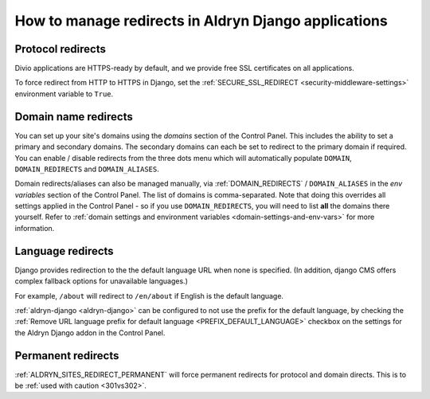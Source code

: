 .. _django-manage-redirects:

How to manage redirects in Aldryn Django applications
=====================================================

..  Seealso:: :ref:`domains`

.. _django_protocol_redirects:

Protocol redirects
------------------

Divio applications are HTTPS-ready by default, and we provide free SSL certificates on all applications.

To force redirect from HTTP to HTTPS in Django, set the :ref:`SECURE_SSL_REDIRECT <security-middleware-settings>`
environment variable to ``True``.


.. _domain_name_redirects:

Domain name redirects
---------------------

You can set up your site's domains using the `domains` section of the Control Panel. This includes the ability
to set a primary and secondary domains. The secondary domains can each be set to redirect to the primary domain if
required. You can enable / disable redirects from the three dots menu which will automatically populate ``DOMAIN``, 
``DOMAIN_REDIRECTS`` and ``DOMAIN_ALIASES``.

Domain redirects/aliases can also be managed manually, via :ref:`DOMAIN_REDIRECTS` / ``DOMAIN_ALIASES`` in the 
`env variables` section of the Control Panel. The list of domains is comma-separated. Note that doing this overrides 
all settings applied in the Control Panel - so if you use ``DOMAIN_REDIRECTS``, you will need to list **all** the 
domains there yourself.
Refer to :ref:`domain settings and environment variables <domain-settings-and-env-vars>` for more information.


.. _language_redirects:

Language redirects
------------------

Django provides redirection to the the default language URL when none is
specified. (In addition, django CMS offers complex fallback options for
unavailable languages.)

For example, ``/about`` will redirect to ``/en/about`` if English is the
default language.

:ref:`aldryn-django <aldryn-django>` can be configured to not use the prefix
for the default language, by checking the :ref:`Remove URL language prefix for
default language <PREFIX_DEFAULT_LANGUAGE>` checkbox on the settings for the
Aldryn Django addon in the Control Panel.


Permanent redirects
-------------------

:ref:`ALDRYN_SITES_REDIRECT_PERMANENT` will force permanent redirects for protocol and domain directs. This is to be
:ref:`used with caution <301vs302>`.
